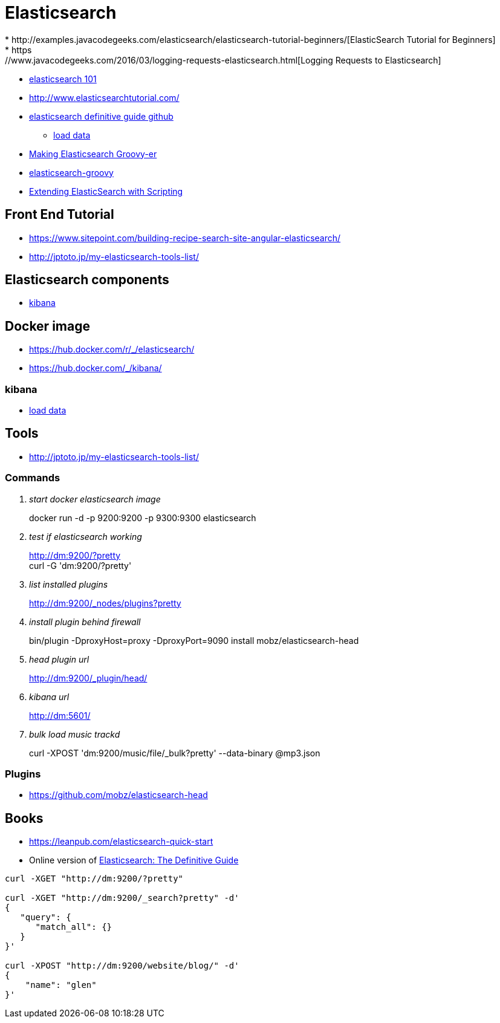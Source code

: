 = Elasticsearch
* http://examples.javacodegeeks.com/elasticsearch/elasticsearch-tutorial-beginners/[ElasticSearch Tutorial for Beginners]
* https://www.javacodegeeks.com/2016/03/logging-requests-elasticsearch.html[Logging Requests to Elasticsearch]
* http://joelabrahamsson.com/elasticsearch-101/[elasticsearch 101]
* http://www.elasticsearchtutorial.com/

* https://github.com/elastic/elasticsearch-definitive-guide[elasticsearch definitive guide github]
** https://gist.github.com/clintongormley/8579281[load data]

* https://www.elastic.co/blog/making-elasticsearch-groovy-er[Making Elasticsearch Groovy-er]
* https://github.com/elastic/elasticsearch-groovy/blob/master/docs/quickstart.asciidoc[elasticsearch-groovy]
* https://www.packtpub.com/books/content/extending-elasticsearch-scripting[Extending ElasticSearch with Scripting]

== Front End Tutorial
* https://www.sitepoint.com/building-recipe-search-site-angular-elasticsearch/
* http://jptoto.jp/my-elasticsearch-tools-list/

== Elasticsearch components
* https://www.elastic.co/guide/en/kibana/current/index.html[kibana]

== Docker image
* https://hub.docker.com/r/_/elasticsearch/
* https://hub.docker.com/_/kibana/

=== kibana
* https://www.elastic.co/guide/en/kibana/current/getting-started.html[load data]

== Tools
* http://jptoto.jp/my-elasticsearch-tools-list/[]

=== Commands
[qanda]
start docker elasticsearch image::
docker run -d -p 9200:9200 -p 9300:9300 elasticsearch

test if elasticsearch working::
http://dm:9200/?pretty +
curl -G 'dm:9200/?pretty'

list installed plugins::
http://dm:9200/_nodes/plugins?pretty

install plugin behind firewall::
bin/plugin -DproxyHost=proxy -DproxyPort=9090 install mobz/elasticsearch-head

head plugin url::
http://dm:9200/_plugin/head/

kibana url::
http://dm:5601/

bulk load music trackd::
curl -XPOST 'dm:9200/music/file/_bulk?pretty' --data-binary @mp3.json

=== Plugins
* https://github.com/mobz/elasticsearch-head

== Books
* https://leanpub.com/elasticsearch-quick-start
* Online version of https://www.elastic.co/guide/en/elasticsearch/guide/current/index.html[Elasticsearch: The Definitive Guide]

----
curl -XGET "http://dm:9200/?pretty"

curl -XGET "http://dm:9200/_search?pretty" -d'
{
   "query": {
      "match_all": {}
   }
}'

curl -XPOST "http://dm:9200/website/blog/" -d'
{
    "name": "glen"
}'
----
